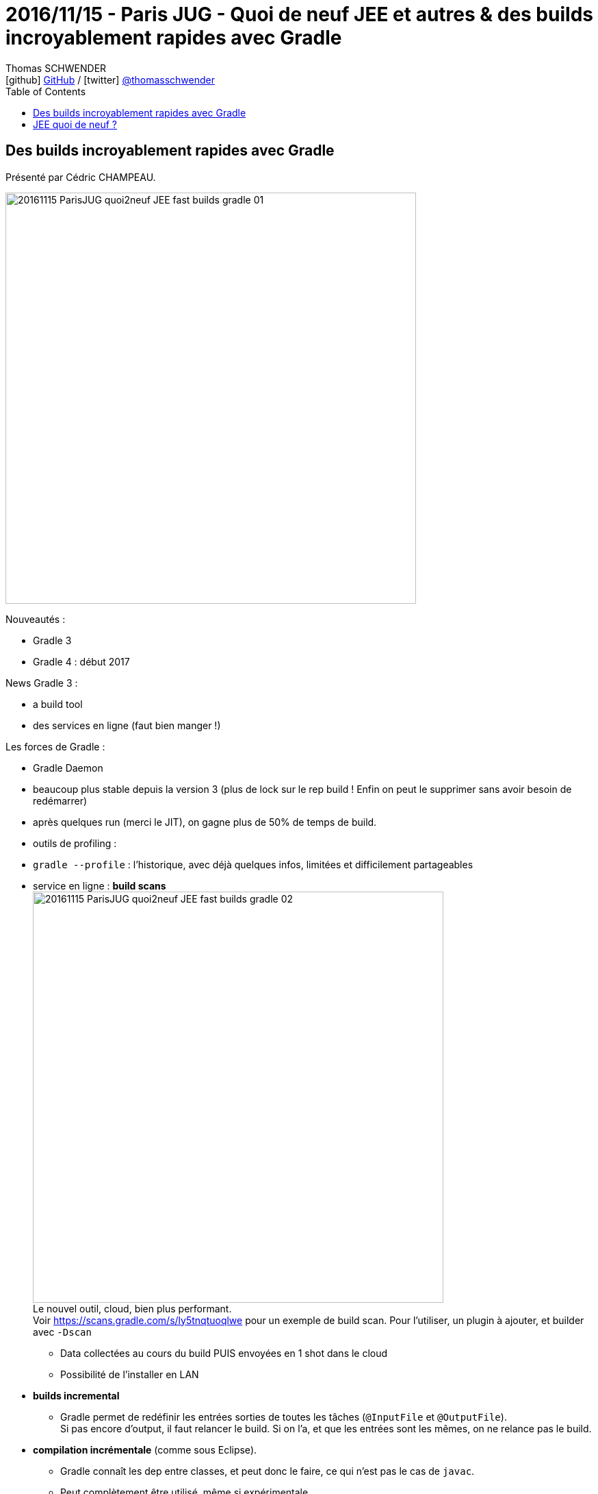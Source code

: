 = 2016/11/15 - Paris JUG - Quoi de neuf JEE et autres & des builds incroyablement rapides avec Gradle
Thomas SCHWENDER <icon:github[] https://github.com/Ardemius/[GitHub] / icon:twitter[role="aqua"] https://twitter.com/thomasschwender[@thomasschwender]>
// Handling GitHub admonition blocks icons
ifndef::env-github[:icons: font]
ifdef::env-github[]
:status:
:outfilesuffix: .adoc
:caution-caption: :fire:
:important-caption: :exclamation:
:note-caption: :paperclip:
:tip-caption: :bulb:
:warning-caption: :warning:
endif::[]
:imagesdir: ./images
:source-highlighter: highlightjs
:highlightjs-languages: asciidoc
// We must enable experimental attribute to display Keyboard, button, and menu macros
:experimental:
// Next 2 ones are to handle line breaks in some particular elements (list, footnotes, etc.)
:lb: pass:[<br> +]
:sb: pass:[<br>]
// check https://github.com/Ardemius/personal-wiki/wiki/AsciiDoctor-tips for tips on table of content in GitHub
:toc: macro
:toclevels: 4
// To number the sections of the table of contents
//:sectnums:
// Add an anchor with hyperlink before the section title
:sectanchors:
// To turn off figure caption labels and numbers
:figure-caption!:
// Same for examples
//:example-caption!:
// To turn off ALL captions
// :caption:

toc::[]

== Des builds incroyablement rapides avec Gradle

Présenté par Cédric CHAMPEAU.

image::20161115_ParisJUG_quoi2neuf-JEE-fast-builds-gradle_01.jpg[width=600]

Nouveautés :

	* Gradle 3
	* Gradle 4 : début 2017

News Gradle 3 :

	* a build tool
	* des services en ligne (faut bien manger !)

Les forces de Gradle :

* Gradle Daemon
    * beaucoup plus stable depuis la version 3 (plus de lock sur le rep build ! Enfin on peut le supprimer sans avoir besoin de redémarrer)
    * après quelques run (merci le JIT), on gagne plus de 50% de temps de build.
* outils de profiling :
    * `gradle --profile` : l'historique, avec déjà quelques infos, limitées et difficilement partageables
    * service en ligne : *build scans* +
	image:20161115_ParisJUG_quoi2neuf-JEE-fast-builds-gradle_02.jpg[width=600] +
    Le nouvel outil, cloud, bien plus performant. +
	Voir https://scans.gradle.com/s/ly5tnqtuoqlwe pour un exemple de build scan.
    Pour l'utiliser, un plugin à ajouter, et builder avec `-Dscan`
    	** Data collectées au cours du build PUIS envoyées en 1 shot dans le cloud
    	** Possibilité de l'installer en LAN

* *builds incremental*
	** Gradle permet de redéfinir les entrées sorties de toutes les tâches (`@InputFile` et `@OutputFile`). +
	Si pas encore d'output, il faut relancer le build. Si on l'a, et que les entrées sont les mêmes, on ne relance pas le build.
* *compilation incrémentale* (comme sous Eclipse). 
	** Gradle connaît les dep entre classes, et peut donc le faire, ce qui n'est pas le cas de `javac`. 
	** Peut complètement être utilisé, même si expérimentale. +
	image:20161115_ParisJUG_quoi2neuf-JEE-fast-builds-gradle_03.jpg[width=600]
* *continuous build*
	** Avec l'option "-t". +
	Exemple :

	gradle -t Asciidoctor

* *composite build* : la *killer feature* de Gradle
	** Permet de gérer le mono ou multi repo (1 seul repo Git contenant 36 000 sous-projets)
	** Peut remplacer une dépendance binaire par une dépendance source !!!!
	** Pour *débugger une dep problématique*, c'est juste énorme.
		*** Valable aussi pour les dep transitives, via le graphe de dépendances.
	** Se sert du fichier `settings.gradle` pour déclarer les builds multi-modules, ou utilise le flag `--includeBuild`
	** Permet d'exploser les monolith en multi-modules
* *task output cache* (pour Gradle 4)
	** Pour partager le résultat d'un build sur le réseau (comme ça le voisin ne perdra pas 25 min sur son build si vous l'avez déjà fait !) +
	Moins de compilation, meilleur pour la planète (GreenIT à communiquer)
* la perf est une des priorités de Gradle +
image:20161115_ParisJUG_quoi2neuf-JEE-fast-builds-gradle_04.jpg[]
* sources sur GitHub

Voir *"detached configuration"* pour éviter la résolution de la configuration.

image::20161115_ParisJUG_quoi2neuf-JEE-fast-builds-gradle_05.jpg[width=600]

== JEE quoi de neuf ? 

Présenté par José PAUMARD.

.Rappels Java EE 7
image::20161115_ParisJUG_quoi2neuf-JEE-fast-builds-gradle_06.jpg[]

.Etat des lieux Java EE 8
image::20161115_ParisJUG_quoi2neuf-JEE-fast-builds-gradle_07.jpg[]


Retour sur les annonces de *JavaOne* et *Devoxx BE*

* Actuellement, on peut faire du JEE 7 avec une JVM 8
* Voir les graphes : https://javaee-guardians.io/lack-of-java-ee-8-progress/
	** Mais, gaffe, tous viennent du fondateur de Java EE guardians, un ancien évangéliste JEE

JEE semble quand même toujours très suivi, avec beaucoup de refs, de docs et de livres associés.

JavaOne : sur 450 prez, 50+ sur JEE

.Java EE 8 : le New Deal
image:20161115_ParisJUG_quoi2neuf-JEE-fast-builds-gradle_08.jpg[]
image:20161115_ParisJUG_quoi2neuf-JEE-fast-builds-gradle_09.jpg[]

Java EE 8 :
	
	* *JCache* n'avance pas des masses (tout une histoire)
	* *JSONB* : binding pour Json fortement demandé

//-

* On va avoir dans la foulée les sorties de JEE 8 et 9 (en quelques mois)
* On commence à avoir un grand écart entre les JEE et les JSE (grosse désynchronisation)

-> Java EE : regrouper ce qui marche bien, pour proposer un standard (exemple avec Hibernate et CDI), dans cet ordre.










